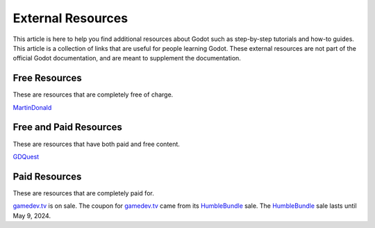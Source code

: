 ﻿.. _doc_external_resources:

External Resources
=====================

This article is here to help you find additional resources about Godot such as step-by-step tutorials and how-to guides. This article is a collection of links that are useful for people learning Godot. These external resources are not part of the official Godot documentation, and are meant to supplement the documentation. 


Free Resources
--------------
These are resources that are completely free of charge.

MartinDonald_


Free and Paid Resources 
-----------------------
These are resources that have both paid and free content.

GDQuest_



Paid Resources
--------------------------
These are resources that are completely paid for.


gamedev.tv_ is on sale. The coupon for gamedev.tv_ came from its HumbleBundle_ sale. The HumbleBundle_ sale lasts until May 9, 2024.




.. _GDQuest: https://www.gdquest.com/
.. _gamedev.tv: https://www.gamedev.tv/p/complete-godot-bundle1/?coupon_code=SPRINGQUEST
.. _MartinDonald: https://www.youtube.com/@MartinDonald
.. _HumbleBundle: https://www.humblebundle.com/software/learn-to-make-games-in-godot-4-gamedevtv-software

